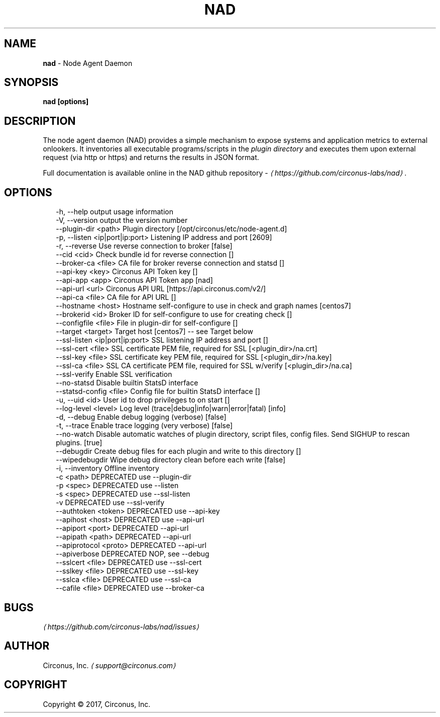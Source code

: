 .TH "NAD" "8" "March 2017" "" ""
.SH "NAME"
\fBnad\fR - Node Agent Daemon
.SH "SYNOPSIS"
.P
\fBnad \[lB]options\[rB]\fR
.SH "DESCRIPTION"
.P
The node agent daemon (NAD) provides a simple mechanism to expose systems and application metrics to external onlookers. It inventories all executable programs/scripts in the \fIplugin directory\fR and executes them upon external request (via http or https) and returns the results in JSON format.
.P
Full documentation is available online in the NAD github repository - \fI\(lahttps://github.com/circonus-labs/nad\(ra\fR.
.SH "OPTIONS"
.P
.RS 2
.nf
  -h, --help                      output usage information
  -V, --version                   output the version number
  --plugin-dir <path>             Plugin directory \[lB]/opt/circonus/etc/node-agent.d\[rB]
  -p, --listen <ip|port|ip:port>  Listening IP address and port \[lB]2609\[rB]
  -r, --reverse                   Use reverse connection to broker \[lB]false\[rB]
  --cid <cid>                     Check bundle id for reverse connection \[lB]\[rB]
  --broker-ca <file>              CA file for broker reverse connection and statsd \[lB]\[rB]
  --api-key <key>                 Circonus API Token key \[lB]\[rB]
  --api-app <app>                 Circonus API Token app \[lB]nad\[rB]
  --api-url <url>                 Circonus API URL \[lB]https://api.circonus.com/v2/\[rB]
  --api-ca <file>                 CA file for API URL \[lB]\[rB]
  --hostname <host>               Hostname self-configure to use in check and graph names \[lB]centos7\[rB]
  --brokerid <id>                 Broker ID for self-configure to use for creating check \[lB]\[rB]
  --configfile <file>             File in plugin-dir for self-configure \[lB]\[rB]
  --target <target>               Target host \[lB]centos7\[rB] -- see Target below
  --ssl-listen <ip|port|ip:port>  SSL listening IP address and port \[lB]\[rB]
  --ssl-cert <file>               SSL certificate PEM file, required for SSL \[lB]<plugin_dir>/na.crt\[rB]
  --ssl-key <file>                SSL certificate key PEM file, required for SSL \[lB]<plugin_dir>/na.key\[rB]
  --ssl-ca <file>                 SSL CA certificate PEM file, required for SSL w/verify \[lB]<plugin_dir>/na.ca\[rB]
  --ssl-verify                    Enable SSL verification
  --no-statsd                     Disable builtin StatsD interface
  --statsd-config <file>          Config file for builtin StatsD interface \[lB]\[rB]
  -u, --uid <id>                  User id to drop privileges to on start \[lB]\[rB]
  --log-level <level>             Log level (trace|debug|info|warn|error|fatal) \[lB]info\[rB]
  -d, --debug                     Enable debug logging (verbose) \[lB]false\[rB]
  -t, --trace                     Enable trace logging (very verbose) \[lB]false\[rB]
  --no-watch                      Disable automatic watches of plugin directory, script files, config files. Send SIGHUP to rescan plugins. \[lB]true\[rB]
  --debugdir                      Create debug files for each plugin and write to this directory \[lB]\[rB]
  --wipedebugdir                  Wipe debug directory clean before each write \[lB]false\[rB]
  -i, --inventory                 Offline inventory
  -c <path>                       DEPRECATED use --plugin-dir
  -p <spec>                       DEPRECATED use --listen
  -s <spec>                       DEPRECATED use --ssl-listen
  -v                              DEPRECATED use --ssl-verify
  --authtoken <token>             DEPRECATED use --api-key
  --apihost <host>                DEPRECATED use --api-url
  --apiport <port>                DEPRECATED --api-url
  --apipath <path>                DEPRECATED --api-url
  --apiprotocol <proto>           DEPRECATED --api-url
  --apiverbose                    DEPRECATED NOP, see --debug
  --sslcert <file>                DEPRECATED use --ssl-cert
  --sslkey <file>                 DEPRECATED use --ssl-key
  --sslca <file>                  DEPRECATED use --ssl-ca
  --cafile <file>                 DEPRECATED use --broker-ca
.fi
.RE
.SH "BUGS"
.P
\fI\(lahttps://github.com/circonus-labs/nad/issues\(ra\fR
.SH "AUTHOR"
.P
Circonus, Inc. \fI\(lasupport@circonus.com\(ra\fR
.SH "COPYRIGHT"
.P
Copyright \[co] 2017, Circonus, Inc.
